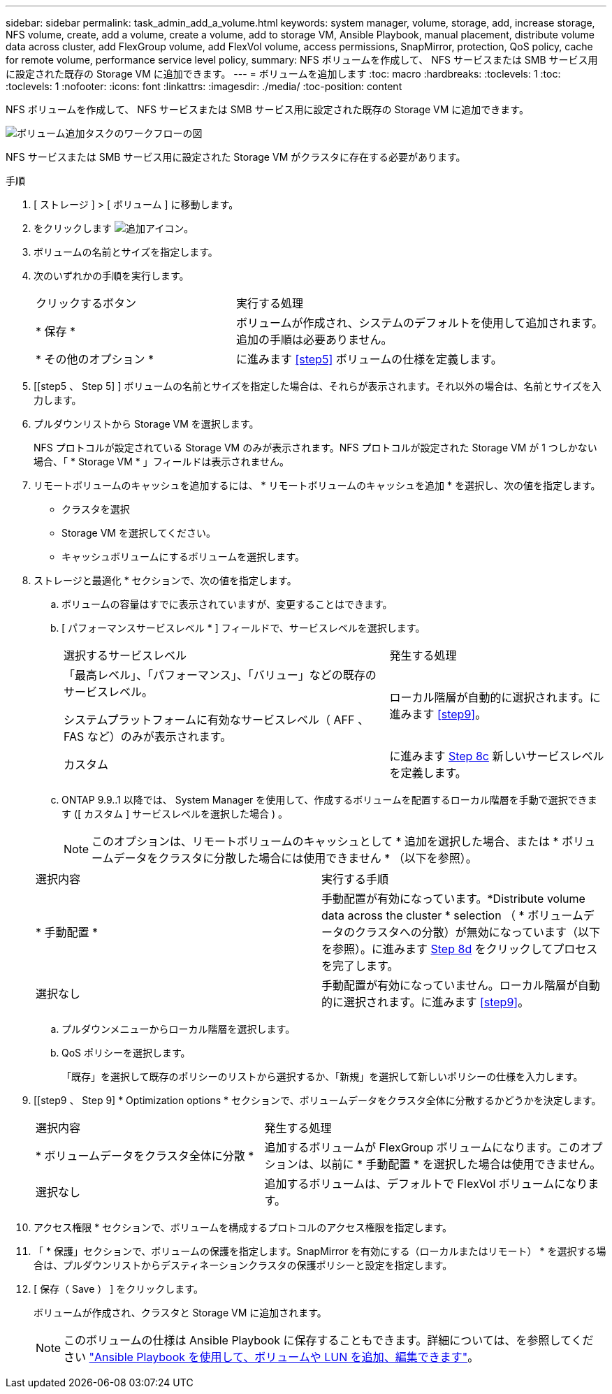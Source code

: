 ---
sidebar: sidebar 
permalink: task_admin_add_a_volume.html 
keywords: system manager, volume, storage, add, increase storage, NFS volume, create, add a volume, create a volume, add to storage VM, Ansible Playbook, manual placement, distribute volume data across cluster, add FlexGroup volume, add FlexVol volume, access permissions, SnapMirror, protection, QoS policy, cache for remote volume, performance service level policy, 
summary: NFS ボリュームを作成して、 NFS サービスまたは SMB サービス用に設定された既存の Storage VM に追加できます。 
---
= ボリュームを追加します
:toc: macro
:hardbreaks:
:toclevels: 1
:toc: 
:toclevels: 1
:nofooter: 
:icons: font
:linkattrs: 
:imagesdir: ./media/
:toc-position: content


[role="lead"]
NFS ボリュームを作成して、 NFS サービスまたは SMB サービス用に設定された既存の Storage VM に追加できます。

image:workflow_admin_add_a_volume.gif["ボリューム追加タスクのワークフローの図"]

NFS サービスまたは SMB サービス用に設定された Storage VM がクラスタに存在する必要があります。

.手順
. [ ストレージ ] > [ ボリューム ] に移動します。
. をクリックします image:icon_add.gif["追加アイコン"]。
. ボリュームの名前とサイズを指定します。
. 次のいずれかの手順を実行します。
+
[cols="35,65"]
|===


| クリックするボタン | 実行する処理 


| * 保存 * | ボリュームが作成され、システムのデフォルトを使用して追加されます。追加の手順は必要ありません。 


| * その他のオプション * | に進みます <<step5>> ボリュームの仕様を定義します。 
|===
. [[step5 、 Step 5] ] ボリュームの名前とサイズを指定した場合は、それらが表示されます。それ以外の場合は、名前とサイズを入力します。
. プルダウンリストから Storage VM を選択します。
+
NFS プロトコルが設定されている Storage VM のみが表示されます。NFS プロトコルが設定された Storage VM が 1 つしかない場合、「 * Storage VM * 」フィールドは表示されません。

. リモートボリュームのキャッシュを追加するには、 * リモートボリュームのキャッシュを追加 * を選択し、次の値を指定します。
+
** クラスタを選択
** Storage VM を選択してください。
** キャッシュボリュームにするボリュームを選択します。


. ストレージと最適化 * セクションで、次の値を指定します。
+
.. ボリュームの容量はすでに表示されていますが、変更することはできます。
.. [ パフォーマンスサービスレベル * ] フィールドで、サービスレベルを選択します。
+
[cols="60,40"]
|===


| 選択するサービスレベル | 発生する処理 


 a| 
「最高レベル」、「パフォーマンス」、「バリュー」などの既存のサービスレベル。

システムプラットフォームに有効なサービスレベル（ AFF 、 FAS など）のみが表示されます。
| ローカル階層が自動的に選択されます。に進みます <<step9>>。 


| カスタム | に進みます <<step8c>> 新しいサービスレベルを定義します。 
|===
.. [[step8c, Step 8c]] ONTAP 9.9..1 以降では、 System Manager を使用して、作成するボリュームを配置するローカル階層を手動で選択できます ([ カスタム ] サービスレベルを選択した場合 ) 。
+

NOTE: このオプションは、リモートボリュームのキャッシュとして * 追加を選択した場合、または * ボリュームデータをクラスタに分散した場合には使用できません * （以下を参照）。

+
|===


| 選択内容 | 実行する手順 


| * 手動配置 * | 手動配置が有効になっています。*Distribute volume data across the cluster * selection （ * ボリュームデータのクラスタへの分散）が無効になっています（以下を参照）。に進みます <<step8d>> をクリックしてプロセスを完了します。 


| 選択なし | 手動配置が有効になっていません。ローカル階層が自動的に選択されます。に進みます <<step9>>。 
|===
.. [[step8d, Step 8d]] プルダウンメニューからローカル階層を選択します。
.. QoS ポリシーを選択します。
+
「既存」を選択して既存のポリシーのリストから選択するか、「新規」を選択して新しいポリシーの仕様を入力します。



. [[step9 、 Step 9] * Optimization options * セクションで、ボリュームデータをクラスタ全体に分散するかどうかを決定します。
+
[cols="40,60"]
|===


| 選択内容 | 発生する処理 


| * ボリュームデータをクラスタ全体に分散 * | 追加するボリュームが FlexGroup ボリュームになります。このオプションは、以前に * 手動配置 * を選択した場合は使用できません。 


| 選択なし | 追加するボリュームは、デフォルトで FlexVol ボリュームになります。 
|===
. アクセス権限 * セクションで、ボリュームを構成するプロトコルのアクセス権限を指定します。
. 「 * 保護」セクションで、ボリュームの保護を指定します。SnapMirror を有効にする（ローカルまたはリモート） * を選択する場合は、プルダウンリストからデスティネーションクラスタの保護ポリシーと設定を指定します。
. [ 保存（ Save ） ] をクリックします。
+
ボリュームが作成され、クラスタと Storage VM に追加されます。

+

NOTE: このボリュームの仕様は Ansible Playbook に保存することもできます。詳細については、を参照してください link:https://docs.netapp.com/us-en/ontap/task_use_ansible_playbooks_add_edit_volumes_luns.html["Ansible Playbook を使用して、ボリュームや LUN を追加、編集できます"]。


